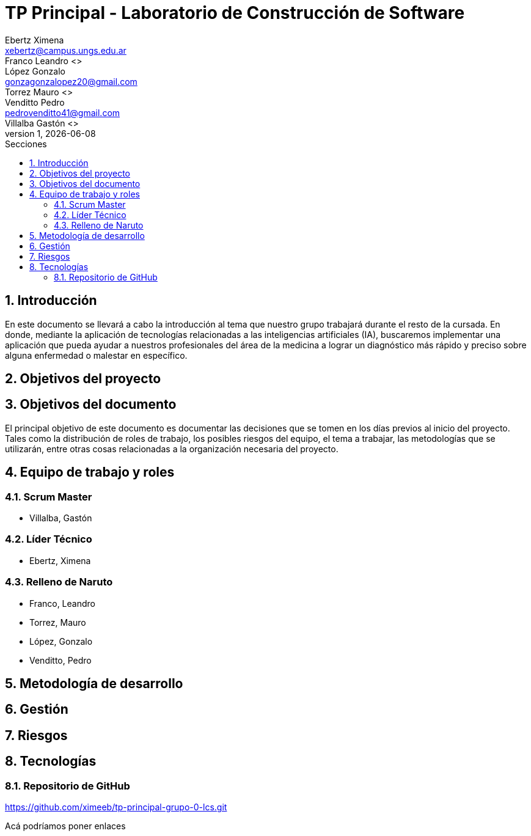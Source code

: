 = TP Principal - Laboratorio de Construcción de Software
Ebertz Ximena <xebertz@campus.ungs.edu.ar>; Franco Leandro <>; López Gonzalo <gonzagonzalopez20@gmail.com>; Torrez Mauro <>; Venditto Pedro <pedrovenditto41@gmail.com>; Villalba Gastón <>;
v1, {docdate}
:toc:
:title-page:
:toc-title: Secciones
:numbered:
:source-highlighter: highlight.js
:tabsize: 4
:nofooter:
:pdf-page-margin: [3cm, 3cm, 3cm, 3cm]

== Introducción
En este documento se llevará a cabo la introducción al tema que nuestro grupo trabajará durante el resto de la cursada. En donde, mediante la aplicación de tecnologías relacionadas a las inteligencias artificiales (IA), buscaremos implementar una aplicación que pueda ayudar a nuestros profesionales del área de la medicina a lograr un diagnóstico más rápido y preciso sobre alguna enfermedad o malestar en específico.

== Objetivos del proyecto


== Objetivos del documento
El principal objetivo de este documento es documentar las decisiones que se tomen en los días previos al inicio del proyecto. Tales como la distribución de roles de trabajo, los posibles riesgos del equipo, el tema a trabajar, las metodologías que se utilizarán, entre otras cosas relacionadas a la organización necesaria del proyecto.

== Equipo de trabajo y roles
=== Scrum Master
* Villalba, Gastón

=== Líder Técnico
* Ebertz, Ximena

=== Relleno de Naruto
* Franco, Leandro
* Torrez, Mauro
* López, Gonzalo
* Venditto, Pedro

== Metodología de desarrollo

== Gestión

== Riesgos

== Tecnologías
=== Repositorio de GitHub
https://github.com/ximeeb/tp-principal-grupo-0-lcs.git

Acá podríamos poner enlaces

